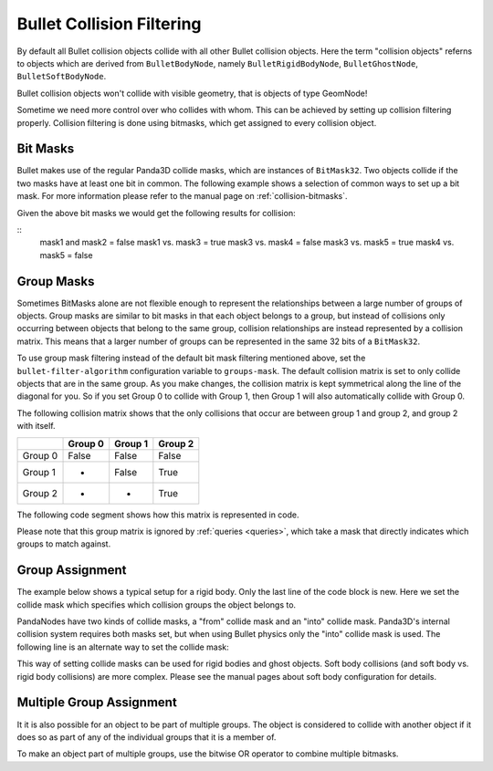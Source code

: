 .. _collision-filtering:

Bullet Collision Filtering
==========================

By default all Bullet collision objects collide with all other Bullet
collision objects. Here the term "collision objects" referns to objects which
are derived from ``BulletBodyNode``,
namely ``BulletRigidBodyNode``,
``BulletGhostNode``,
``BulletSoftBodyNode``.

Bullet collision objects won't collide with visible geometry, that is objects
of type GeomNode!

Sometime we need more control over who collides with whom. This can be
achieved by setting up collision filtering properly. Collision filtering is
done using bitmasks, which get assigned to every collision object.

Bit Masks
---------

Bullet makes use of the regular Panda3D collide masks, which are instances of
``BitMask32``. Two objects collide if
the two masks have at least one bit in common. The following example shows a
selection of common ways to set up a bit mask. For more information please
refer to the manual page on :ref:`collision-bitmasks`.



.. only:: python

    
    
    .. code-block:: python
    
        from panda3d.core import BitMask32
        
        mask1 = BitMask32.allOn()
        mask2 = BitMask32.allOff()
        mask3 = BitMask32.bit(2)
        mask4 = BitMask32.bit(5)
        mask5 = BitMask32(0x3)
    
    




.. only:: cpp

    
    
    .. code-block:: cpp
    
        #include "panda3d/bitMask.h"
        
        BitMask32 mask1 = BitMask32::all_on();
        BitMask32 mask2 = BitMask32::all_off();
        BitMask32 mask3 = BitMask32::bit(2);
        BitMask32 mask4 = BitMask32::bit(5);
        BitMask32 mask5 = BitMask32(0x3);
    
    


Given the above bit masks we would get the following results for collision:

::
    mask1 and mask2 = false
    mask1 vs. mask3 = true
    mask3 vs. mask4 = false
    mask3 vs. mask5 = true
    mask4 vs. mask5 = false


Group Masks
-----------

Sometimes BitMasks alone are not flexible enough to represent the
relationships between a large number of groups of objects. Group masks are
similar to bit masks in that each object belongs to a group, but instead of
collisions only occurring between objects that belong to the same group,
collision relationships are instead represented by a collision matrix. This
means that a larger number of groups can be represented in the same 32 bits of
a ``BitMask32``.

To use group mask filtering instead of the default bit mask filtering
mentioned above, set the
``bullet-filter-algorithm`` configuration variable
to ``groups-mask``. The default
collision matrix is set to only collide objects that are in the same group. As
you make changes, the collision matrix is kept symmetrical along the line of
the diagonal for you. So if you set Group 0 to collide with Group 1, then
Group 1 will also automatically collide with Group 0.

The following collision matrix shows that the only collisions that occur are
between group 1 and group 2, and group 2 with itself.

======= ======= ======= =======
\       Group 0 Group 1 Group 2
======= ======= ======= =======
Group 0 False   False   False
Group 1 -       False   True
Group 2 -       -       True
======= ======= ======= =======

The following code segment shows how this matrix is represented in code.


.. only:: python

    
    
    .. code-block:: python
    
        # Group 0 never collides
        world.setGroupCollisionFlag(0, 0, False)
        world.setGroupCollisionFlag(0, 1, False)
        world.setGroupCollisionFlag(0, 2, False)
        
        # Group 1 only collides with Group 2
        world.setGroupCollisionFlag(1, 1, False)
        world.setGroupCollisionFlag(1, 2, True)
        
        # Group 2 only collides with itself
        world.setGroupCollisionFlag(2, 2, True)
    
    




.. only:: cpp

    
    
    .. code-block:: cpp
    
        // Group 0 never collides
        physics_world->set_group_collision_flag(0, 0, false);
        physics_world->set_group_collision_flag(0, 1, false);
        physics_world->set_group_collision_flag(0, 2, false);
        
        // Group 1 only collides with Group 2
        physics_world->set_group_collision_flag(1, 1, false);
        physics_world->set_group_collision_flag(1, 2, true);
        
        // Group 2 only collides with itself
        physics_world->set_group_collision_flag(2, 2, true);
    
    


Please note that this group matrix is ignored by :ref:`queries <queries>`,
which take a mask that directly indicates which groups to match against.

Group Assignment
----------------

The example below shows a typical setup for a rigid body. Only the last line
of the code block is new. Here we set the collide mask which specifies which
collision groups the object belongs to.



.. only:: python

    
    
    .. code-block:: python
    
        shape = shape = BulletBoxShape(Vec3(0.5, 0.5, 0.5))
        
        body = BulletRigidBodyNode('Body')
        body.addShape(shape)
        
        world.attachRigidBody(body)
        
        bodyNP = self.worldNP.attachNewNode(body)
        bodyNP.setPos(0, 0, -1)
        
        # Set it to be a part of group 0
        bodyNP.setCollideMask(BitMask32.bit(0))
    
    




.. only:: cpp

    
    
    .. code-block:: cpp
    
        BulletBoxShape *box_shape = new BulletBoxShape(LVecBase3f(0.5, 0.5, 0.5));
        BulletRigidBodyNode *body_rigid_node = new BulletRigidBodyNode("Body");
        body_rigid_node->add_shape(box_shape);
        physics_world->attach(box_rigid_node);
        
        NodePath np_body = window->get_render().attach_new_node(box_rigid_node);
        np_body.set_pos(0, 0, 2);
        
        // Set it to be a part of group 0
        np_body.set_collide_mask(BitMask32::bit(0));
    
    


PandaNodes have two kinds of collide masks, a "from" collide mask and an
"into" collide mask. Panda3D's internal collision system requires both masks
set, but when using Bullet physics only the "into" collide mask is used. The
following line is an alternate way to set the collide mask:



.. only:: python

    
    
    .. code-block:: python
    
        bodyNP.node().setIntoCollideMask(mask)
    
    




.. only:: cpp

    
    
    .. code-block:: cpp
    
        np_box.node()->set_into_collide_mask(mask);
    
    


This way of setting collide masks can be used for rigid bodies and ghost
objects. Soft body collisions (and soft body vs. rigid body collisions) are
more complex. Please see the manual pages about soft body configuration for
details.

Multiple Group Assignment
-------------------------

It it is also possible for an object to be part of multiple groups. The object
is considered to collide with another object if it does so as part of any of
the individual groups that it is a member of.

To make an object part of multiple groups, use the bitwise OR operator to
combine multiple bitmasks.



.. only:: python

    
    
    .. code-block:: python
    
        # Set it to be a part of groups 0 and 2
        bodyNP.setCollideMask(BitMask32.bit(0) | BitMask32.bit(2))
    
    




.. only:: cpp

    
    
    .. code-block:: cpp
    
        // Set it to be a part of groups 0 and 2
        np_body.set_collide_mask(BitMask32::bit(0) | BitMask32::bit(2));
    
    

